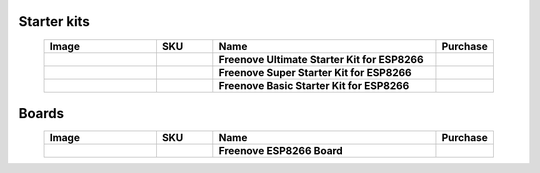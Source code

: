 


Starter kits
----------------------------------------------------------------


.. list-table:: 
   :header-rows: 1 
   :width: 90%
   :align: center
   :widths: 6 3 12 2
   :class: product-table
   
   * -  Image
     -  SKU
     -  Name
     -  Purchase

   * -  .. centered:: |FNK0073|
     -  .. centered:: :Freenove:`FNK0073 <fnk0073>`
     -  **Freenove Ultimate Starter Kit for ESP8266**
     -  |Purchase73|

   * -  .. centered:: |FNK0074|
     -  .. centered:: :Freenove:`FNK0074 <fnk0074>`
     -  **Freenove Super Starter Kit for ESP8266**
     -  |Purchase74|

   * -  .. centered:: |FNK0075|
     -  .. centered:: :Freenove:`FNK0075 <fnk0075>`
     -  **Freenove Basic Starter Kit for ESP8266**
     -  |Purchase75|

.. |FNK0073| image:: ../_static/products/ESP8266/FNK0073.png  
    :class: product-image
.. |FNK0074| image:: ../_static/products/ESP8266/FNK0074.png  
    :class: product-image
.. |FNK0075| image:: ../_static/products/ESP8266/FNK0075.png  
    :class: product-image

Boards
----------------------------------------------------------------

.. list-table::
   :header-rows: 1 
   :width: 90%
   :align: center
   :widths: 6 3 12 2
   :class: product-table
   
   * -  Image
     -  SKU
     -  Name
     -  Purchase

   * -  .. centered:: |FNK0076A|
     -  .. centered:: :Freenove:`FNK0076 <fnk0076>`
     -  **Freenove ESP8266 Board**
     -  |Purchase76|

.. |FNK0076A| image:: ../_static/products/ESP8266/FNK0076A.png
    :class: product-image

.. |Purchase73| image:: ../_static/images/cart.png
   :class: purchase-icon
   :width: 30px
   :target: https://store.freenove.com/products/fnk0073
   :alt: Purchase
.. |Purchase74| image:: ../_static/images/cart.png
   :class: purchase-icon
   :width: 30px
   :target: https://store.freenove.com/products/fnk0074
   :alt: Purchase
.. |Purchase75| image:: ../_static/images/cart.png
   :class: purchase-icon
   :width: 30px
   :target: https://store.freenove.com/products/fnk0075
   :alt: Purchase
.. |Purchase76| image:: ../_static/images/cart.png
   :class: purchase-icon
   :width: 30px
   :target: https://store.freenove.com/products/fnk0076
   :alt: Purchase